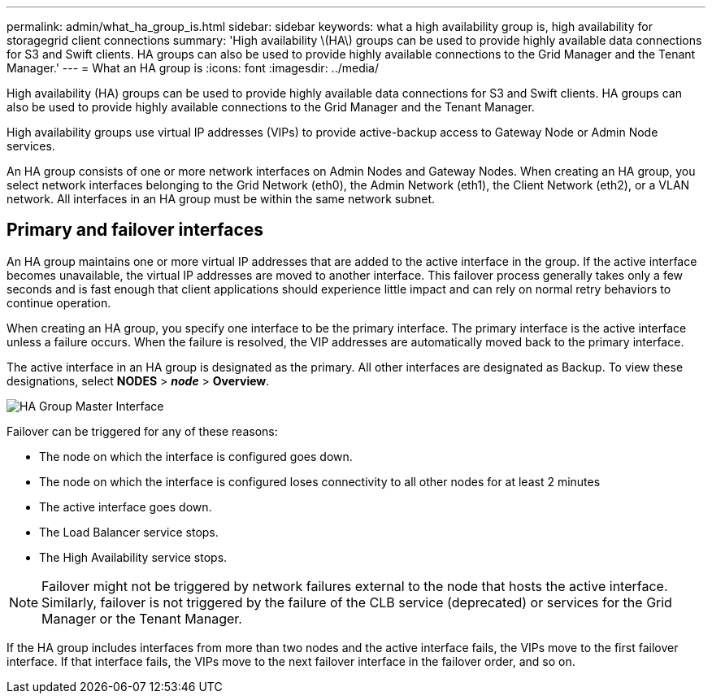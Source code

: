 ---
permalink: admin/what_ha_group_is.html
sidebar: sidebar
keywords: what a high availability group is, high availability for storagegrid client connections
summary: 'High availability \(HA\) groups can be used to provide highly available data connections for S3 and Swift clients. HA groups can also be used to provide highly available connections to the Grid Manager and the Tenant Manager.'
---
= What an HA group is
:icons: font
:imagesdir: ../media/

[.lead]
High availability (HA) groups can be used to provide highly available data connections for S3 and Swift clients. HA groups can also be used to provide highly available connections to the Grid Manager and the Tenant Manager.

High availability groups use virtual IP addresses (VIPs) to provide active-backup access to Gateway Node or Admin Node services.

An HA group consists of one or more network interfaces on Admin Nodes and Gateway Nodes. When creating an HA group, you select network interfaces belonging to the Grid Network (eth0), the Admin Network (eth1), the Client Network (eth2), or a VLAN network. All interfaces in an HA group must be within the same network subnet.

== Primary and failover interfaces
An HA group maintains one or more virtual IP addresses that are added to the active interface in the group. If the active interface becomes unavailable, the virtual IP addresses are moved to another interface. This failover process generally takes only a few seconds and is fast enough that client applications should experience little impact and can rely on normal retry behaviors to continue operation.

When creating an HA group, you specify one interface to be the primary interface. The primary interface is the active interface unless a failure occurs. When the failure is resolved, the VIP addresses are automatically moved back to the primary interface.

The active interface in an HA group is designated as the primary. All other interfaces are designated as Backup. To view these designations, select *NODES* > *_node_* > *Overview*.

image::../media/ha_group_master_interface.png[HA Group Master Interface]

Failover can be triggered for any of these reasons:

* The node on which the interface is configured goes down.
* The node on which the interface is configured loses connectivity to all other nodes for at least 2 minutes
* The active interface goes down.
* The Load Balancer service stops.
* The High Availability service stops.

NOTE: Failover might not be triggered by network failures external to the node that hosts the active interface. Similarly, failover is not triggered by the failure of the CLB service (deprecated) or services for the Grid Manager or the Tenant Manager.

If the HA group includes interfaces from more than two nodes and the active interface fails, the VIPs move to the first failover interface. If that interface fails, the VIPs move to the next failover interface in the failover order, and so on.
